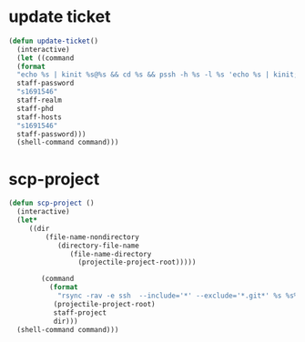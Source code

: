 * update ticket
#+BEGIN_SRC emacs-lisp
(defun update-ticket()
  (interactive)
  (let ((command 
  (format
  "echo %s | kinit %s@%s && cd %s && pssh -h %s -l %s 'echo %s | kinit; aklog -force'"
  staff-password
  "s1691546"
  staff-realm
  staff-phd
  staff-hosts
  "s1691546"
  staff-password)))
  (shell-command command)))
#+END_SRC
* scp-project
#+BEGIN_SRC  emacs-lisp
(defun scp-project ()
  (interactive)
  (let*
     ((dir 
         (file-name-nondirectory
            (directory-file-name
               (file-name-directory
                 (projectile-project-root)))))

        (command
          (format
            "rsync -rav -e ssh  --include='*' --exclude='*.git*' %s %s%s"
	       (projectile-project-root)
	       staff-project
	       dir)))
  (shell-command command)))
#+END_SRC
